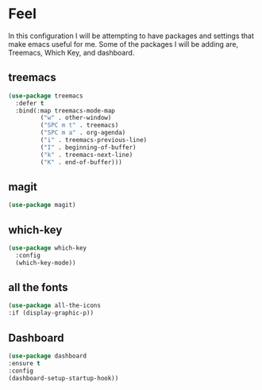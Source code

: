 * Feel
In this configuration I will be attempting to have packages and settings that make emacs useful for me.
Some of the packages I will be adding are, Treemacs, Which Key, and dashboard.
** treemacs
#+begin_src emacs-lisp
  (use-package treemacs
    :defer t
    :bind(:map treemacs-mode-map
	       ("w" . other-window)
	       ("SPC m t" . treemacs)
	       ("SPC m a" . org-agenda)
	       ("i" . treemacs-previous-line)
	       ("I" . beginning-of-buffer)
	       ("k" . treemacs-next-line)
	       ("K" . end-of-buffer)))
#+end_src
** magit
#+begin_src emacs-lisp
  (use-package magit)
#+end_src
** which-key
#+begin_src emacs-lisp
  (use-package which-key
    :config
    (which-key-mode))
#+end_src

** all the fonts
#+begin_src emacs-lisp
  (use-package all-the-icons
  :if (display-graphic-p))
#+end_src
** Dashboard
#+begin_src emacs-lisp
  (use-package dashboard
  :ensure t
  :config
  (dashboard-setup-startup-hook))
#+end_src
